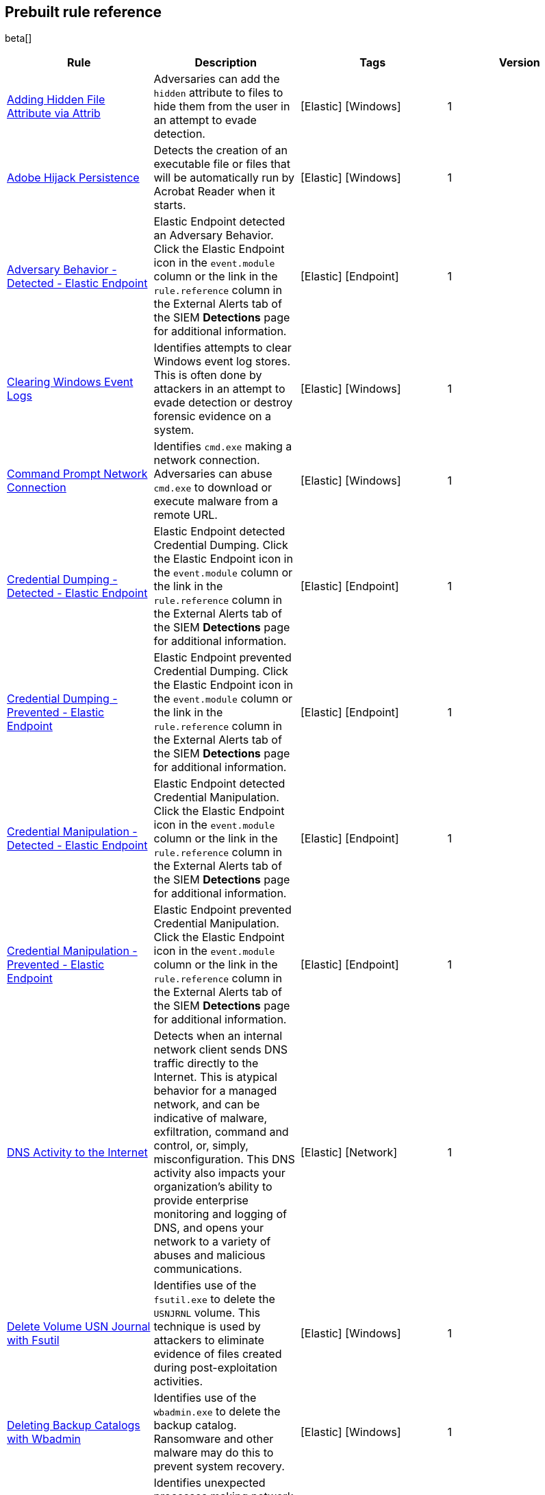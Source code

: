 [[prebuilt-rules]]
[role="xpack"]
== Prebuilt rule reference

beta[]

[width="100%",options="header"]
|==============================================
|Rule |Description |Tags |Version


|<<adding-hidden-file-attribute-via-attrib, Adding Hidden File Attribute via Attrib>> |Adversaries can add the `hidden` attribute to files to hide them from 
the user in an attempt to evade detection. |[Elastic] [Windows] |1

|<<adobe-hijack-persistence, Adobe Hijack Persistence>> |Detects the creation 
of an executable file or files that will be automatically run by Acrobat Reader 
when it starts.  |[Elastic] [Windows] |1

|<<adversary-behavior-detected-elastic-endpoint, Adversary Behavior - Detected - Elastic Endpoint>> |Elastic Endpoint detected an Adversary Behavior. Click 
the Elastic Endpoint icon in the `event.module` column or the link in the 
`rule.reference` column in the External Alerts tab of the SIEM *Detections* 
page for additional information. |[Elastic] [Endpoint] |1

|<<clearing-windows-event-logs, Clearing Windows Event Logs>> |Identifies 
attempts to clear Windows event log stores. This is often done by attackers in 
an attempt to evade detection or destroy forensic evidence on a system. 
|[Elastic] [Windows] |1

|<<command-prompt-network-connection, Command Prompt Network Connection>> 
|Identifies `cmd.exe` making a network connection. Adversaries can abuse 
`cmd.exe` to download or execute malware from a remote URL. |[Elastic] [Windows] |1

|<<credential-dumping-detected-elastic-endpoint, Credential Dumping - Detected - Elastic Endpoint>> |Elastic Endpoint detected Credential Dumping. Click the 
Elastic Endpoint icon in the `event.module` column or the link in the 
`rule.reference` column in the External Alerts tab of the SIEM *Detections* 
page for additional information. |[Elastic] [Endpoint] |1

|<<credential-dumping-prevented-elastic-endpoint, Credential Dumping - Prevented - Elastic Endpoint>> |Elastic Endpoint prevented Credential Dumping. 
Click the Elastic Endpoint icon in the `event.module` column or the link in the 
`rule.reference` column in the External Alerts tab of the SIEM *Detections* 
page for additional information. |[Elastic] [Endpoint] |1

|<<credential-manipulation-detected-elastic-endpoint, Credential Manipulation - Detected - Elastic Endpoint>> |Elastic Endpoint detected Credential 
Manipulation. Click the Elastic Endpoint icon in the `event.module` column or 
the link in the `rule.reference` column in the External Alerts tab of the SIEM 
*Detections* page for additional information. |[Elastic] [Endpoint] |1

|<<credential-manipulation-prevented-elastic-endpoint, Credential Manipulation - Prevented - Elastic Endpoint>> |Elastic Endpoint prevented Credential 
Manipulation. Click the Elastic Endpoint icon in the `event.module` column or 
the link in the `rule.reference` column in the External Alerts tab of the SIEM 
*Detections* page for additional information. |[Elastic] [Endpoint] |1

|<<dns-activity-to-the-internet, DNS Activity to the Internet>> |Detects when an internal network client sends DNS traffic directly to the Internet. This is atypical behavior for a managed network, and can be indicative of malware, exfiltration, command and control, or, simply, misconfiguration. This DNS activity also impacts your organization's ability to provide enterprise monitoring and logging of DNS, and opens your network to a variety of abuses and malicious communications.|[Elastic] [Network] |1

|<<delete-volume-usn-journal-with-fsutil, Delete Volume USN Journal with Fsutil>> |Identifies use of the `fsutil.exe` to delete the `USNJRNL` volume. 
This  technique is used by attackers to eliminate evidence of files created 
during post-exploitation activities. |[Elastic] [Windows] |1

|<<deleting-backup-catalogs-with-wbadmin, Deleting Backup Catalogs with Wbadmin>> |Identifies use of the `wbadmin.exe` to delete the backup catalog. Ransomware and other malware may do this to prevent system recovery. |[Elastic] [Windows] |1

|<<direct-outbound-smb-connection, Direct Outbound SMB Connection>> |Identifies unexpected processes making network connections over port 445. Windows File Sharing is typically implemented over Server Message Block (SMB), which communicates between hosts using port 445. When legitimate, these network connections are established by the kernel. Processes making 445/tcp connections may be port scanners, exploits, or suspicious user-level processes moving laterally. |[Elastic] [Windows] |1

|<<disable-windows-firewall-rules-via-netsh, Disable Windows Firewall Rules via Netsh>> |Identifies use of the `netsh.exe` to disable or weaken the local firewall. Attackers will use this command line tool to disable the firewall during troubleshooting or to enable network mobility. |[Elastic] [Windows] |1

|<<encoding-or-decoding-files-via-certutil, Encoding or Decoding Files via CertUtil>> |Identifies the use of `certutil.exe` to encode or decode data. CertUtil is a native Windows component which is part of Certificate Services. CertUtil is often abused by attackers to encode or decode base64 data for stealthier command and control or exfiltration. |[Elastic] [Windows] |1

|<<execution-via-signed-binary, Execution via Signed Binary>> |Binaries signed with trusted digital certificates can execute on Windows systems protected by digital signature validation. Adversaries may use these binaries to _live off the land_ and execute malicious files that could bypass application whitelisting and signature validation. |[Elastic] [Windows] |1

|<<exploit-detected-elastic-endpoint, Exploit - Detected - Elastic Endpoint>> |Elastic Endpoint detected an Exploit. Click the Elastic Endpoint icon in the
`event.module` column or the link in the `rule.reference` column in the External
Alerts tab of the SIEM *Detections* page for additional information. |[Elastic] [Endpoint] |1

|<<exploit-prevented-elastic-endpoint, Exploit - Prevented - Elastic Endpoint>> |Elastic Endpoint prevented an Exploit. Click the Elastic Endpoint icon in the
`event.module` column or the link in the `rule.reference` column in the External
Alerts tab of the SIEM *Detections* page for additional information. |[Elastic] [Endpoint] |1

|<<ftp-file-transfer-protocol-activity-to-the-internet, FTP (File Transfer Protocol) Activity to the Internet>> |Detects events that may indicate the use of FTP network connections to the Internet. The File Transfer Protocol (FTP) has been around in its current form since the 1980s. It can be a common and efficient procedure on your network to send and receive files. Because of this, adversaries will also often use this protocol to exfiltrate data from your network or download new tools. Additionally, FTP is a plain-text protocol which, if intercepted, may expose usernames and passwords. FTP activity involving servers subject to regulations or compliance standards may be unauthorized.|[Elastic] [Network] |1

|<<hping-process-activity, Hping Process Activity>> |Hping ran on a Linux host. Hping is a FOSS command-line packet analyzer and has the ability to construct network packets for a wide variety of network security testing applications, including scanning and firewall auditing. |[Elastic] [Linux] |1

|<<ipsec-nat-traversal-port-activity, IPSEC NAT Traversal Port Activity>> |Detects events that could be describing IPSEC NAT Traversal traffic. IPSEC is a VPN technology that allows one system to talk to another using encrypted tunnels. NAT Traversal enables these tunnels to communicate over the Internet where one of the sides is behind a NAT router gateway. This may be common on your network, but this technique is also used by threat actors to avoid detection.|[Elastic] [Network] |1

|<<irc-internet-relay-chat-protocol-activity-to-the-internet, IRC (Internet Relay Chat) Protocol Activity to the Internet>> |Detects events that use common ports for Internet Relay Chat (IRC) to the Internet. IRC is a common protocol that can be used for chat and file transfers. This protocol is also a good candidate for remote control of malware and data transfers to and from a network.|[Elastic] [Network] |1

|<<local-scheduled-task-commands, Local Scheduled Task Commands>> |A scheduled task can be used by an adversary to establish persistence, move laterally, and/or escalate privileges. |[Elastic] [Windows] |1

|<<local-service-commands, Local Service Commands>> |Identifies use of `sc.exe` to create, modify, or start services on remote hosts. This could be indicative of adversary lateral movement but will be noisy if commonly done by admins. |[Elastic] [Windows] |1

|<<malware-detected-elastic-endpoint, Malware - Detected - Elastic Endpoint>> |Elastic Endpoint detected Malware. Click the Elastic Endpoint icon in the
`event.module` column or the link in the `rule.reference` column in the External
Alerts tab of the SIEM *Detections* page for additional information. |[Elastic] [Endpoint] |1

|<<malware-prevented-elastic-endpoint, Malware - Prevented - Elastic Endpoint>> |Elastic Endpoint prevented Malware. Click the Elastic Endpoint icon in the
`event.module` column or the link in the `rule.reference` column in the External
Alerts tab of the SIEM *Detections* page for additional information. |[Elastic] [Endpoint] |1

|<<mknod-process-activity, Mknod Process Activity>> |The Linux `mknod` program 
is sometimes used in the command payload of a remote command injection (RCI) 
and other exploits. It is used to export a command shell when the traditional 
version of `netcat` is not available to the payload. |[Elastic] [Linux] |1

|<<msbuild-making-network-connections, MsBuild Making Network Connections>> |Identifies `MsBuild.exe` making outbound network connections. This may indicate adversarial activity as MsBuild is often leveraged by adversaries to execute code and evade detection. |[Elastic] [Windows] |1

|<<netcat-network-activity, Netcat Network Activity>> |A `netcat` process is engaging in network activity on a Linux host. Netcat is often used as a persistence mechanism by exporting a reverse shell or by serving a shell on a listening port. Netcat is also sometimes used for data exfiltration. |[Elastic] [Linux] |1

|<<network-connection-via-compiled-html-file, Network Connection via Compiled HTML File>> |Compiled HTML files (`.chm`) are commonly distributed as part of 
the Microsoft HTML Help system. Adversaries may conceal malicious code in a CHM 
file and deliver it to a victim for execution. CHM content is loaded by the 
HTML Help executable program (`hh.exe`). |[Elastic] [Windows] |1

|<<network-connection-via-mshta, Network Connection via Mshta>> |Identifies 
`mshta.exe` making a network connection. This may indicate adversarial activity 
as `mshta.exe` is often leveraged by adversaries to execute malicious scripts 
and evade detection. |[Elastic] [Windows] |1

|<<network-connection-via-regsvr, Network Connection via Regsvr>> |Identifies 
the native Windows tools `regsvr32.exe` and `regsvr64.exe` making a
network connection.  This may be indicative of an attacker bypassing
whitelisting or running arbitrary scripts via a signed Microsoft binary. 
|[Elastic] [Windows] |1

|<<network-connection-via-signed-binary, Network Connection via Signed Binary>> |Binaries signed with trusted digital certificates can execute on Windows systems protected by digital signature validation. Adversaries may use these binaries to 'live off the land' and execute malicious files that could bypass application whitelisting and signature validation. |[Elastic] [Windows] |1

|<<network-sniffing-via-tcpdump, Network Sniffing via Tcpdump>> |The Tcpdump program ran on a Linux host. Tcpdump is a network monitoring or packet sniffing tool that can be used to capture insecure credentials or data in motion. Sniffing can also be used to discover details of network services as a prelude to lateral movement or defense evasion. |[Elastic] [Linux] |1

|<<nmap-process-activity, Nmap Process Activity>> |Nmap was executed on a Linux host. Nmap is a FOSS tool for network scanning and security testing. It can map and discover networks, and identify listening services and operating systems. It is sometimes used to gather information in support of exploitation, execution or lateral movement. |[Elastic] [Linux] |1

|<<nping-process-activity, Nping Process Activity>> |Nping ran on a Linux host. Nping is part of the Nmap tool suite and has the ability to construct raw packets for a wide variety of security testing applications, including denial of service testing. |[Elastic] [Linux] |1

|<<pptp-point-to-point-tunneling-protocol-activity, PPTP (Point to Point Tunneling Protocol) Activity>> |Detects events that may indicate use of a PPTP VPN connection. Some threat actors use these types of connections to tunnel their traffic while avoiding detection.|[Elastic] [Network] |1

|<<permission-theft-detected-elastic-endpoint, Permission Theft - Detected - Elastic Endpoint>> |Elastic Endpoint detected Permission Theft. Click the 
Elastic Endpoint icon in the `event.module` column or the link in the 
`rule.reference` column in the External Alerts tab of the SIEM *Detections* 
page for additional information. |[Elastic] [Endpoint] |1

|<<permission-theft-prevented-elastic-endpoint, Permission Theft - Prevented - Elastic Endpoint>> |Elastic Endpoint prevented Permission Theft. Click the 
Elastic Endpoint icon in the `event.module` column or the link in the 
`rule.reference` column in the External Alerts tab of the SIEM *Detections* 
page for additional information. |[Elastic] [Endpoint] |1

|<<persistence-via-kernel-module-modification, Persistence via Kernel Module Modification>> |Identifies loadable kernel module errors, which are often indicative of potential persistence attempts. |[Elastic] [Linux] |1

|<<potential-application-shimming-via-sdbinst, Potential Application Shimming via Sdbinst>> |The Application Shim was created to allow for backward compatibility of software as the operating system codebase changes over time. This Windows functionality has been abused by attackers to stealthily gain persistence and arbitrary code execution in legitimate Windows processes. |[Elastic] [Windows] |1

|<<potential-dns-tunneling-via-iodine, Potential DNS Tunneling via Iodine>> |Iodine is a tool for tunneling Internet protocol version 4 (IPV4) traffic over the DNS protocol to circumvent firewalls, network security groups, and network access lists while evading detection. |[Elastic] [Linux] |1

|<<potential-evasion-via-filter-manager, Potential Evasion via Filter Manager>> |The Filter Manager Control Program (fltMC.exe) binary may be abused by adversaries to unload a filter driver and evade defenses. |[Elastic] [Windows] |1

|<<potential-modification-of-accessibility-binaries, Potential Modification of Accessibility Binaries>> |Windows contains accessibility features that may be launched with a key combination before a user has logged in. An adversary can modify the way these programs are launched to get a command prompt or backdoor without logging in to the system. |[Elastic] [Windows] |1

|<<potential-shell-via-web-server, Potential Shell via Web Server>> |Identifies suspicious commands executed via a web server, which may suggest a vulnerability and remote shell access. |[Elastic] [Linux] |1

|<<powershell-spawning-cmd, PowerShell spawning Cmd>> |Identifies a suspicious parent child process relationship with `cmd.exe` descending from `PowerShell.exe`. |[Elastic] [Windows] |1

|<<process-activity-via-compiled-html-file, Process Activity via Compiled HTML File>> |Compiled HTML files (`.chm`) are commonly distributed as part of the Microsoft HTML Help system. Adversaries may conceal malicious code in a CHM file and deliver it to a victim for execution. CHM content is loaded by the HTML Help executable program (`hh.exe`). |[Elastic] [Windows] |1

|<<process-discovery-via-tasklist, Process Discovery via Tasklist>> |Adversaries may attempt to get information about running processes on a system. |[Elastic] [Windows] |1

|<<process-injection-detected-elastic-endpoint, Process Injection - Detected - Elastic Endpoint>> |Elastic Endpoint detected Process Injection. Click the 
Elastic Endpoint icon in the `event.module` column or the link in the 
`rule.reference` column in the External Alerts tab of the SIEM *Detections* 
page for additional information. |[Elastic] [Endpoint] |1

|<<process-injection-prevented-elastic-endpoint, Process Injection - Prevented - Elastic Endpoint>> |Elastic Endpoint prevented Process Injection. Click the 
Elastic Endpoint icon in the `event.module` column or the link in the 
`rule.reference` column in the External Alerts tab of the SIEM *Detections* 
page for additional information. |[Elastic] [Endpoint] |1

|<<proxy-port-activity-to-the-internet, Proxy Port Activity to the Internet>> |Detects events that may describe network events of proxy use to the Internet. It includes popular HTTP proxy ports and SOCKS proxy ports. Typically, environments will use an internal IP address for a proxy server. It can also be used to circumvent network controls and detection mechanisms.|[Elastic] [Network] |1

|<<psexec-network-connection, PsExec Network Connection>> |Identifies use of the SysInternals tool `PsExec.exe` making a network connection. This could be an indication of lateral movement. |[Elastic] [Windows] |1

|<<rdp-remote-desktop-protocol-from-the-internet, RDP (Remote Desktop Protocol) from the Internet>> |Detects network events that may indicate the use of RDP traffic from the Internet. RDP is commonly used by system administrators to remotely control a system for maintenance or to use shared resources. It should almost never be directly exposed to the Internet, as it is frequently targeted and exploited by threat actors as an initial access or back-door vector.|[Elastic] [Network] |1

|<<rdp-remote-desktop-protocol-to-the-internet, RDP (Remote Desktop Protocol) to the Internet>> |Detects network events that may indicate the use of RDP traffic to the Internet. RDP is commonly used by system administrators to remotely control a system for maintenance or to use shared resources. It should almost never be directly exposed to the Internet, as it is frequently targeted and exploited by threat actors as an initial access or back-door vector.|[Elastic] [Network] |1

|<<rpc-remote-procedure-call-from-the-internet, RPC (Remote Procedure Call) from the Internet>> |Detects network events that may indicate the use of RPC traffic from the Internet. RPC is commonly used by system administrators to remotely control a system for maintenance or to use shared resources. It should almost never be directly exposed to the Internet, as it is frequently targeted and exploited by threat actors as an initial access or back-door vector.|[Elastic] [Network] |1

|<<rpc-remote-procedure-call-to-the-internet, RPC (Remote Procedure Call) to the Internet>> |Detects network events that may indicate the use of RPC traffic to the Internet. RPC is commonly used by system administrators to remotely control a system for maintenance or to use shared resources. It should almost never be directly exposed to the Internet, as it is frequently targeted and exploited by threat actors as an initial access or back-door vector.|[Elastic] [Network] |1

|<<ransomware-detected-elastic-endpoint, Ransomware - Detected - Elastic Endpoint>> |Elastic Endpoint detected Ransomware. Click the Elastic Endpoint 
icon in the `event.module` column or the link in the `rule.reference` column in 
the External Alerts tab of the SIEM *Detections* page for additional 
information. |[Elastic] [Endpoint] |1

|<<ransomware-prevented-elastic-endpoint, Ransomware - Prevented - Elastic Endpoint>> |Elastic Endpoint prevented Ransomware. Click the Elastic Endpoint 
icon in the `event.module` column or the link in the `rule.reference` column in 
the External Alerts tab of the SIEM *Detections* page for additional 
information. |[Elastic] [Endpoint] |1

|<<smb-windows-file-sharing-activity-to-the-internet, SMB (Windows File Sharing) Activity to the Internet>> |Detects network events that may indicate the use of Windows file sharing (also called SMB or CIFS) traffic to the Internet. SMB is commonly used within networks to share files, printers, and other system resources amongst trusted systems. It should almost never be directly exposed to the Internet, as it is frequently targeted and exploited by threat actors as an initial access or back-door vector or for data exfiltration.|[Elastic] [Network] |1

|<<smtp-on-port-26-tcp, SMTP on Port 26/TCP>> |Detects events that may indicate use of SMTP on TCP port 26. This port is commonly used by several popular mail transfer agents to deconflict with the default SMTP port 25. This port has also been used by a malware family called BadPatch for command and control of Windows systems.|[Elastic] [Network] |1

|<<smtp-to-the-internet, SMTP to the Internet>> |Detects events that may describe SMTP traffic from internal hosts to a host across the Internet. In an enterprise network, there is typically a dedicated internal host that performs this function. It is also frequently abused by threat actors for command and control, or data exfiltration.|[Elastic] [Network] |1

|<<sql-traffic-to-the-internet, SQL Traffic to the Internet>> |Detects events that may describe database traffic (MS SQL, Oracle, MySQL, and Postgresql) across the Internet. Databases should almost never be directly exposed to the Internet, as they are frequently targeted by threat actors to gain initial access to network resources.|[Elastic] [Network] |1

|<<ssh-secure-shell-from-the-internet, SSH (Secure Shell) from the Internet>> |Detects network events that may indicate the use of SSH traffic from the Internet. SSH is commonly used by system administrators to remotely control a system using the command line shell. If it is exposed to the Internet, it should be done with strong security controls as it is frequently targeted and exploited by threat actors as an initial access or back-door vector.|[Elastic] [Network] |1

|<<ssh-secure-shell-to-the-internet, SSH (Secure Shell) to the Internet>> |Detects network events that may indicate the use of SSH traffic from the Internet. SSH is commonly used by system administrators to remotely control a system using the command line shell. If it is exposed to the Internet, it should be done with strong security controls as it is frequently targeted and exploited by threat actors as an initial access or back-door vector.|[Elastic] [Network] |1

|<<socat-process-activity, Socat Process Activity>> |A Socat process is running on a Linux host. Socat is often used as a persistence mechanism by exporting a reverse shell, or by serving a shell on a listening port. Socat is also sometimes used for lateral movement. |[Elastic] [Linux] |1

|<<strace-process-activity, Strace Process Activity>> |Strace runs in a privileged context and can be used to escape restrictive environments by instantiating a shell in order to elevate privileges or move laterally. |[Elastic] [Linux] |1

|<<suspicious-ms-office-child-process, Suspicious MS Office Child Process>> |Identifies suspicious child processes of frequently targeted Microsoft Office applications (Word, PowerPoint, Excel). These child processes are often launched during exploitation of Office applications or from documents with malicious macros. |[Elastic] [Windows] |1

|<<suspicious-ms-outlook-child-process, Suspicious MS Outlook Child Process>> |Identifies suspicious child processes of Microsoft Outlook. These child processes are often associated with spear phishing activity. |[Elastic] [Windows] |1

|<<suspicious-process-spawning-from-script-interpreter, Suspicious Process spawning from Script Interpreter>> |Identifies a suspicious process being spawned from a script interpreter, which could be indicative of a potential phishing attack. |[Elastic] [Windows] |1

|<<suspicious-script-object-execution, Suspicious Script Object Execution>> |Identifies scrobj.dll loaded into unusual Microsoft processes. This may indicate a malicious scriptlet is being executed in the target process. |[Elastic] [Windows] |1

|<<svchost-spawning-cmd, Svchost spawning Cmd>> |Identifies a suspicious
parent-child process relationship with cmd.exe descending from `svchost.exe` |[Elastic] [Windows] |1

|<<system-shells-via-services, System Shells via Services>> |Windows services typically run as SYSTEM and can be used as a privilege escalation opportunity. Malware or penetration testers may run a shell as a service to gain SYSTEM permissions. |[Elastic] [Windows] |1

|<<tcp-port-8000-activity-to-the-internet, TCP Port 8000 Activity to the Internet>> |TCP Port 8000 is commonly used for development environments of web server software. It generally should not be exposed directly to the Internet. If you are running software like this on the Internet, you should consider placing it behind a reverse proxy.|[Elastic] [Network] |1

|<<telnet-port-activity, Telnet Port Activity>> |Detects network events that may indicate the use of Telnet traffic. Telnet is commonly used by system administrators to remotely control older or embedded systems using the command line shell. It should almost never be directly exposed to the Internet, as it is frequently targeted and exploited by threat actors as an initial access or back-door vector. As a plain-text protocol, it may also expose usernames and passwords to anyone capable of observing the traffic.|[Elastic] [Network] |1

|<<tor-activity-to-the-internet, Tor Activity to the Internet>> |Detects network events that may indicate the use of Tor traffic to the Internet. Tor is a network protocol that sends traffic through a series of encrypted tunnels used to conceal a user's location and usage. Tor may be used by threat actors as an alternate communication pathway to conceal the actor's identity and avoid detection.|[Elastic] [Network] |1

|<<trusted-developer-application-usage, Trusted Developer Application Usage>> |Identifies possibly suspicious activity using a trusted Windows developer utility program. |[Elastic] [Windows] |1

|<<unusual-network-connection-via-rundll32, Unusual Network Connection via RunDLL32>> |Identifies unusual instances of `rundll32.exe` making outbound network connections. This may indicate adversarial activity and may identify malicious DLLs. |[Elastic] [Windows] |1

|<<unusual-parent-child-relationship-, Unusual Parent-Child Relationship >> |Identifies Windows programs run by unexpected parent processes. This could indicate masquerading or other strange activity on a system. |[Elastic] [Windows] |1

|<<unusual-process-execution-temp, Unusual Process Execution - Temp>> |Identifies processes running in a temporary folder. This is sometimes done by adversaries to hide malware. |[Elastic] [Linux] |1

|<<unusual-process-network-connection, Unusual Process Network Connection>> |Identifies network activity from unexpected system applications. This may indicate adversarial activity as these applications are often leveraged by adversaries to execute code and evade detection. |[Elastic] [Windows] |1

|<<user-account-creation, User Account Creation>> |Identifies attempts to create new local users. This is sometimes done by attackers to increase access to a system or domain. |[Elastic] [Windows] |1

|<<user-discovery-via-whoami, User Discovery via Whoami>> |The `whoami` application was executed on a Linux host. This is often used by tools and persistence mechanisms to test for privileged access. |[Elastic] [Linux] |1

|<<vnc-virtual-network-computing-from-the-internet, VNC (Virtual Network Computing) from the Internet>> |Detects network events that may indicate the use of VNC traffic from the Internet. VNC is commonly used by system administrators to remotely control a system for maintenance or to use shared resources. It should almost never be directly exposed to the Internet, as it is frequently targeted and exploited by threat actors as an initial access or back-door vector.|[Elastic] [Network] |1

|<<vnc-virtual-network-computing-to-the-internet, VNC (Virtual Network Computing) to the Internet>> |Detects network events that may indicate the use of VNC traffic to the Internet. VNC is commonly used by system administrators to remotely control a system for maintenance or to use shared resources. It should almost never be directly exposed to the Internet, as it is frequently targeted and exploited by threat actors as an initial access or back-door vector. |[Elastic] [Network] |1

|<<volume-shadow-copy-deletion-via-vssadmin, Volume Shadow Copy Deletion via VssAdmin>> |Identifies use of `vssadmin.exe` for shadow copy deletion on endpoints. This commonly occurs in tandem with ransomware or other destructive attacks. |[Elastic] [Windows] |1

|<<volume-shadow-copy-deletion-via-wmic, Volume Shadow Copy Deletion via WMIC>> |Identifies use of `wmic.exe` for shadow copy deletion on endpoints. This commonly occurs in tandem with ransomware or other destructive attacks. |[Elastic] [Windows] |1

|<<web-application-suspicious-activity-no-user-agent, Web Application Suspicious Activity: No User Agent>> |A request to a web application server contained no identifying user agent string. |[Elastic] [APM] |1

|<<web-application-suspicious-activity-post-request-declined, Web Application Suspicious Activity: POST Request Declined>> |A POST request to web application returned a 403 response, which indicates the web application declined to process the request because the action requested was not allowed |[Elastic] [APM] |1

|<<web-application-suspicious-activity-unauthorized-method, Web Application Suspicious Activity: Unauthorized Method>> |A request to web application returned a 405 response which indicates the web application declined to process the request because the HTTP method is not allowed for the resource |[Elastic] [APM] |1

|<<web-application-suspicious-activity-sqlmap-user-agent, Web Application Suspicious Activity: sqlmap User Agent>> |This is an example of how to detect an unwanted web client user agent. This search matches the user agent for sqlmap 1.3.11, which is a popular FOSS tool for testing web applications for SQL injection vulnerabilities. |[Elastic] [APM] |1

|<<whoami-process-activity, Whoami Process Activity>> |Identifies use of `whoami.exe` which displays user, group, and privileges information for the user who is currently logged on to the local system. |[Elastic] [Windows] |1

|<<windows-script-executing-powershell, Windows Script Executing PowerShell>> |Identifies a PowerShell process launched by either `cscript.exe` or `wscript.exe`. Observing Windows scripting processes executing a PowerShell script, may be indicative of malicious activity. |[Elastic] [Windows] |1

|==============================================